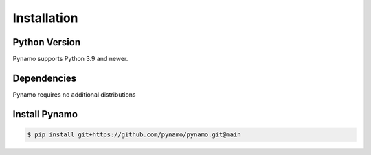 Installation
============

Python Version
--------------

Pynamo supports Python 3.9 and newer.


Dependencies
------------

Pynamo requires no additional distributions



Install Pynamo
--------------

.. code-block:: sh

    $ pip install git+https://github.com/pynamo/pynamo.git@main

